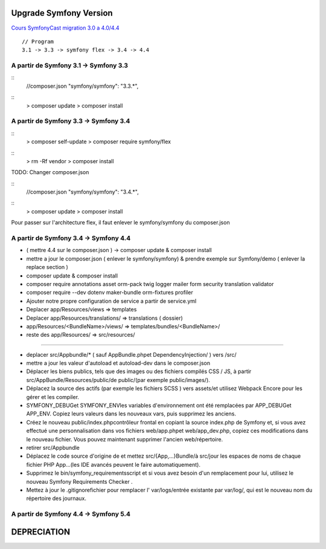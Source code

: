 ##################
Upgrade Symfony Version
##################

`Cours SymfonyCast migration 3.0 a 4.0/4.4  <https://symfonycasts.com/screencast/symfony4-upgrade/framework-config>`_
::
    // Program
    3.1 -> 3.3 -> symfony flex -> 3.4 -> 4.4


A partir de Symfony 3.1 -> Symfony 3.3
=======================================

::
    //composer.json
    "symfony/symfony": "3.3.*",

::
    > composer update
    > composer install


A partir de Symfony 3.3 -> Symfony 3.4
=======================================

:: 
    > composer self-update
    > composer require symfony/flex

::
    > rm -Rf vendor
    > composer install
    


TODO: Changer composer.json 

::
    //composer.json
    "symfony/symfony": "3.4.*",

::
    > composer update
    > composer install


Pour passer sur l'architecture flex, il faut enlever le symfony/symfony du composer.json 

A partir de Symfony 3.4 -> Symfony 4.4
=======================================

- ( mettre 4.4 sur le composer.json ) -> composer update & composer install
- mettre a jour le composer.json ( enlever le symfony/symfony) & prendre exemple sur Symfony/demo ( enlever la replace section )
- composer update & composer install
- composer require annotations asset orm-pack twig logger mailer form security translation validator
- composer require --dev dotenv maker-bundle orm-fixtures profiler
- Ajouter notre propre configuration de service a partir de service.yml
- Deplacer app/Resources/views => templates
- Deplacer app/Resources/translations/ => translations ( dossier)
- app/Resources/<BundleName>/views/ => templates/bundles/<BundleName>/
- reste des app/Resources/ => src/resources/

------

- deplacer src/Appbundle/* ( sauf AppBundle.phpet DependencyInjection/ ) vers /src/
- mettre a jour les valeur d'autoload et autoload-dev dans le composer.json
- Déplacer les biens publics, tels que des images ou des fichiers compilés CSS / JS, à partir src/AppBundle/Resources/public/de public/(par exemple public/images/).
- Déplacez la source des actifs (par exemple les fichiers SCSS ) vers assets/et utilisez Webpack Encore pour les gérer et les compiler.
- SYMFONY_DEBUGet SYMFONY_ENVles variables d'environnement ont été remplacées par APP_DEBUGet APP_ENV. Copiez leurs valeurs dans les nouveaux vars, puis supprimez les anciens.
- Créez le nouveau public/index.phpcontrôleur frontal en copiant la source index.php de Symfony et, si vous avez effectué une personnalisation dans vos fichiers web/app.phpet web/app_dev.php, copiez ces modifications dans le nouveau fichier. Vous pouvez maintenant supprimer l'ancien web/répertoire.
- retirer src/Appbundle
- Déplacez le code source d'origine de et mettez src/{App,...}Bundle/à src/jour les espaces de noms de chaque fichier PHP App\...(les IDE avancés peuvent le faire automatiquement).
- Supprimez le bin/symfony_requirementsscript et si vous avez besoin d'un remplacement pour lui, utilisez le nouveau Symfony Requirements Checker .
- Mettez à jour le .gitignorefichier pour remplacer l' var/logs/entrée existante par var/log/, qui est le nouveau nom du répertoire des journaux.

A partir de Symfony 4.4 -> Symfony 5.4
=======================================




##################
DEPRECIATION
##################






